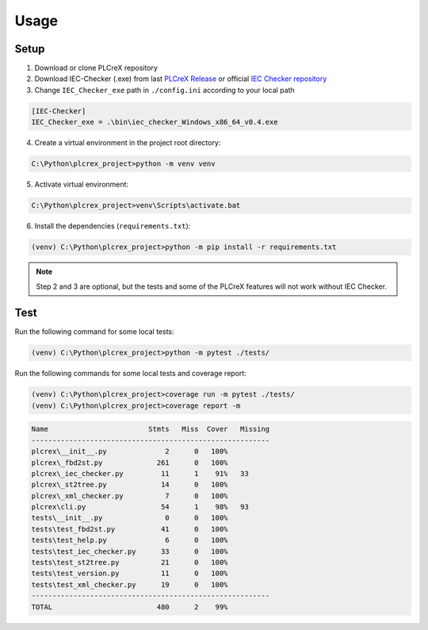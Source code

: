Usage
=====

.. setup:
Setup
------------

1. Download or clone PLCreX repository
2. Download IEC-Checker (.exe) from last `PLCreX Release <https://github.com/marwern/PLCreX/tags>`_ or official `IEC Checker repository <https://github.com/jubnzv/iec-checker>`_
3. Change ``IEC_Checker_exe`` path in ``./config.ini`` according to your local path

.. code-block:: console

    [IEC-Checker]
    IEC_Checker_exe = .\bin\iec_checker_Windows_x86_64_v0.4.exe
	
4. Create a virtual environment in the project root directory:

.. code-block:: bash

    C:\Python\plcrex_project>python -m venv venv
	
5. Activate virtual environment:

.. code-block:: bash

    C:\Python\plcrex_project>venv\Scripts\activate.bat
	
6. Install the dependencies (``requirements.txt``):

.. code-block:: bash

    (venv) C:\Python\plcrex_project>python -m pip install -r requirements.txt

.. note::
	Step 2 and 3 are optional, but the tests and some of the PLCreX features will not work without IEC Checker.
   

.. test:
Test
----------------

Run the following command for some local tests:

.. code-block:: bash

	(venv) C:\Python\plcrex_project>python -m pytest ./tests/

Run the following commands for some local tests and coverage report:

.. code-block:: bash

	(venv) C:\Python\plcrex_project>coverage run -m pytest ./tests/
	(venv) C:\Python\plcrex_project>coverage report -m

.. code-block:: console

	Name                        Stmts   Miss  Cover   Missing
	---------------------------------------------------------
	plcrex\__init__.py              2      0   100%
	plcrex\_fbd2st.py             261      0   100%
	plcrex\_iec_checker.py         11      1    91%   33
	plcrex\_st2tree.py             14      0   100%
	plcrex\_xml_checker.py          7      0   100%
	plcrex\cli.py                  54      1    98%   93
	tests\__init__.py               0      0   100%
	tests\test_fbd2st.py           41      0   100%
	tests\test_help.py              6      0   100%
	tests\test_iec_checker.py      33      0   100%
	tests\test_st2tree.py          21      0   100%
	tests\test_version.py          11      0   100%
	tests\test_xml_checker.py      19      0   100%
	---------------------------------------------------------
	TOTAL                         480      2    99%
